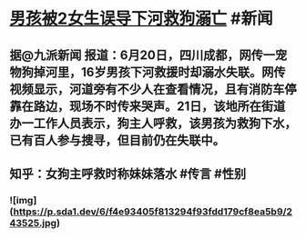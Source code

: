 * [[http://t.cn/A6aAsO0d][男孩被2女生误导下河救狗溺亡]] #新闻
** 据@九派新闻 报道：6月20日，四川成都，网传一宠物狗掉河里，16岁男孩下河救援时却溺水失联。网传视频显示，河道旁有不少人在查看情况，且有消防车停靠在路边，现场不时传来哭声。21日，该地所在街道办一工作人员表示，狗主人呼救，该男孩为救狗下水，已有百人参与搜寻，但目前仍在失联中。
** 知乎：女狗主呼救时称妹妹落水 #传言 #性别
*** ![img](https://p.sda1.dev/6/f4e93405f813294f93fdd179cf8ea5b9/243525.jpg)